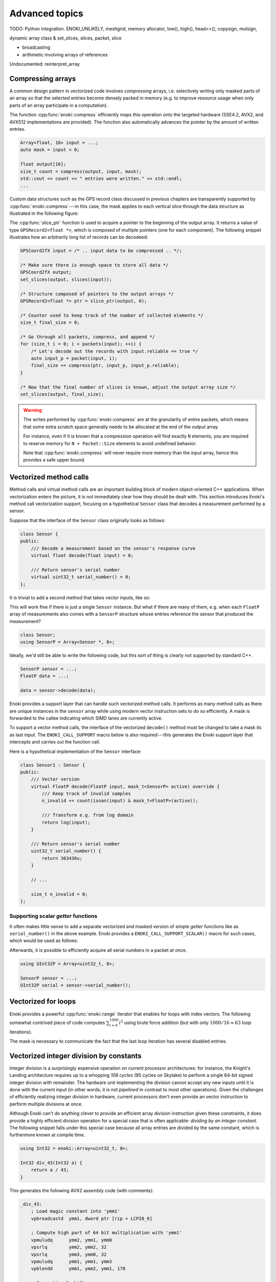 Advanced topics
===============

TODO: Python integration. ENOKI_UNLIKELY, meshgrid, memory allocator, low(),
high(), head<>(), copysign, mulsign,

dynamic array class & set_slices, slices, packet, slice

- broadcasting
- arithmetic involving arrays of references

Undocumented: reinterpret_array

.. _compression:

Compressing arrays
------------------

A common design pattern in vectorized code involves *compressing* arrays, i.e.
selectively writing only masked parts of an array so that the selected entries
become densely packed in memory (e.g. to improve resource usage when only parts
of an array participate in a computation).

The function :cpp:func:`enoki::compress` efficiently maps this operation onto
the targeted hardware (SSE4.2, AVX2, and AVX512 implementations are provided).
The function also automatically advances the pointer by the amount of written
entries.

.. code-block:: cpp

    Array<float, 16> input = ...;
    auto mask = input < 0;

    float output[16];
    size_t count = compress(output, input, mask);
    std::cout << count << " entries were written." << std::endl;
    ...

Custom data structures such as the GPS record class discussed in previous
chapters are transparently supported by :cpp:func:`enoki::compress`---in this
case, the mask applies to each vertical slice through the data structure as
illustrated in the following figure:

.. image:: advanced-01.svg
    :width: 800px
    :align: center

The :cpp:func:`slice_ptr` function is used to acquire a pointer to the
beginning of the output array. It returns a value of type ``GPSRecord2<float
*>``, which is composed of multiple pointers (one for each component). The
following snippet illustrates how an arbitrarily long list of records can be
decodeed:

.. code-block:: cpp

    GPSCoord2fX input = /* .. input data to be compressed .. */;

    /* Make sure there is enough space to store all data */
    GPSCoord2fX output;
    set_slices(output, slices(input));

    /* Structure composed of pointers to the output arrays */
    GPSRecord2<float *> ptr = slice_ptr(output, 0);

    /* Counter used to keep track of the number of collected elements */
    size_t final_size = 0;

    /* Go through all packets, compress, and append */
    for (size_t i = 0; i < packets(input); ++i) {
        /* Let's decode out the records with input.reliable == true */
        auto input_p = packet(input, i);
        final_size += compress(ptr, input_p, input_p.reliable);
    }

    /* Now that the final number of slices is known, adjust the output array size */
    set_slices(output, final_size);

.. warning::

    The writes performed by :cpp:func:`enoki::compress` are at the granularity
    of entire packets, which means that some extra scratch space generally
    needs to be allocated at the end of the output array.

    For instance, even if it is known that a compression operation will find
    exactly ``N`` elements, you are required to reserve memory for ``N +
    Packet::Size`` elements to avoid undefined behavior.

    Note that :cpp:func:`enoki::compress` will never require more memory than
    the input array, hence this provides a safe upper bound.

Vectorized method calls
-----------------------

Method calls and virtual method calls are an important building block of modern
object-oriented C++ applications. When vectorization enters the picture, it is
not immediately clear how they should be dealt with. This section introduces
Enoki's method call vectorization support, focusing on a hypothetical
``Sensor`` class that decodes a measurement performed by a sensor.

Suppose that the interface of the ``Sensor`` class originally looks as follows:

.. code-block:: cpp

    class Sensor {
    public:
        /// Decode a measurement based on the sensor's response curve
        virtual float decode(float input) = 0;

        /// Return sensor's serial number
        virtual uint32_t serial_number() = 0;
    };

It is trivial to add a second method that takes vector inputs, like so:

.. code-block:: cpp
    :emphasize-lines: 9

    using FloatP = Array<float, 8>;

    class Sensor {
    public:
        /// Scalar version
        virtual float decode(float input) = 0;

        /// Vector version
        virtual FloatP decode(FloatP input) = 0;

        /// Return sensor's serial number
        virtual uint32_t serial_number() = 0;
    };

This will work fine if there is just a single ``Sensor`` instance. But what if
there are many of them, e.g. when each ``FloatP`` array of measurements also
comes with a ``SensorP`` structure whose entries reference the sensor that
produced the measurement?

.. code-block:: cpp

    class Sensor;
    using SensorP = Array<Sensor *, 8>;

Ideally, we'd still be able to write the following code, but this sort of thing
is clearly not supported by standard C++.

.. code-block:: cpp

    SensorP sensor = ...;
    FloatP data = ...;

    data = sensor->decode(data);

Enoki provides a support layer that can handle such vectorized method calls. It
performs as many method calls as there are unique instances in the ``sensor``
array while using modern vector instruction sets to do so efficiently. A mask
is forwarded to the callee indicating which SIMD lanes are currently active.

To support a vector method calls, the interface of the vectorized ``decode()``
method must be changed to take a mask its as last input. The
``ENOKI_CALL_SUPPORT`` macro below is also required---this generates the Enoki
support layer that intercepts and carries out the function call.

.. code-block:: cpp
    :emphasize-lines: 7, 13, 14, 15, 16

    class Sensor {
    public:
        // Scalar version
        virtual float decode(float input) = 0;

        // Vector version
        virtual FloatP decode(FloatP input, mask_t<SensorP> mask) = 0;

        /// Return sensor's serial number
        virtual uint32_t serial_number() = 0;
    };

    ENOKI_CALL_SUPPORT_BEGIN(SensorP)
    ENOKI_CALL_SUPPORT(decode)
    /// .. potentially other methods ..
    ENOKI_CALL_SUPPORT_END(SensorP)

Here is a hypothetical implementation of the ``Sensor`` interface:

.. code-block:: cpp

    class Sensor1 : Sensor {
    public:
        /// Vector version
        virtual FloatP decode(FloatP input, mask_t<SensorP> active) override {
            /// Keep track of invalid samples
            n_invalid += count(isnan(input) & mask_t<FloatP>(active));

            /// Transform e.g. from log domain
            return log(input);
        }

        /// Return sensor's serial number
        uint32_t serial_number() {
            return 363436u;
        }

        // ...

        size_t n_invalid = 0;
    };

Supporting scalar *getter* functions
************************************

It often makes little sense to add a separate vectorized and masked version of
simple *getter* functions like as ``serial_number()`` in the above example.
Enoki provides a ``ENOKI_CALL_SUPPORT_SCALAR()`` macro for such cases, which
would be used as follows:

.. code-block:: cpp
    :emphasize-lines: 3

    ENOKI_CALL_SUPPORT_BEGIN(SensorP)
    ENOKI_CALL_SUPPORT(decode)
    ENOKI_CALL_SUPPORT_SCALAR(serial_number)
    ENOKI_CALL_SUPPORT_END(SensorP)

Afterwards, it is possible to efficiently acquire all serial numbers in a
packet at once.

.. code-block:: cpp

    using UInt32P = Array<uint32_t, 8>;

    SensorP sensor = ...;
    UInt32P serial = sensor->serial_number();

Vectorized for loops
--------------------

Enoki provides a powerful :cpp:func:`enoki::range` iterator that enables for
loops with index vectors. The following somewhat contrived piece of code
computes :math:`\sum_{i=0}^{1000}i^2` using brute force addition (but with only
:math:`1000/16\approx 63` loop iterations).

.. code-block:: cpp
    :emphasize-lines: 4

    using Index = Array<uint32_t, 16>;

    Index result(0);

    for (auto pair : range<Index>(0, 1000)) {
        Index index = pair.first;
        mask_t<Index> mask = pair.second;

        result += select(
            mask,
            index * index,
            Index(0)
        );
    }

    assert(hsum(result) == 332833500);

The mask is necessary to communicate the fact that the last loop iteration has
several disabled entries.

.. _integer-division:

Vectorized integer division by constants
----------------------------------------

Integer division is a surprisingly expensive operation on current processor
architectures: for instance, the Knight's Landing architecture requires up to a
whopping *108 cycles* (95 cycles on Skylake) to perform a single 64-bit signed
integer division with remainder. The hardware unit implementing the division
cannot accept any new inputs until it is done with the current input (in other
words, it is not *pipelined* in contrast to most other operations).
Given the challenges of efficiently realizing integer division in hardware,
current processors don't even provide an vector instruction to perform multiple
divisions at once.

Although Enoki can't do anything clever to provide an efficient array division
instruction given these constraints, it does provide a highly efficient
division operation for a special case that is often applicable: *dividing by an
integer constant*. The following snippet falls under this special case because
all array entries are divided by the same constant, which is furthermore known
at compile time.

.. code-block:: cpp

    using Int32 = enoki::Array<uint32_t, 8>;

    Int32 div_43(Int32 a) {
        return a / 43;
    }

This generates the following AVX2 assembly code (with comments):

.. code-block:: nasm

    _div_43:
        ; Load magic constant into 'ymm1'
        vpbroadcastd  ymm1, dword ptr [rip + LCPI0_0]

        ; Compute high part of 64 bit multiplication with 'ymm1'
        vpmuludq      ymm2, ymm1, ymm0
        vpsrlq        ymm2, ymm2, 32
        vpsrlq        ymm3, ymm0, 32
        vpmuludq      ymm1, ymm1, ymm3
        vpblendd      ymm1, ymm2, ymm1, 170

        ; Correction & shift
        vpsubd        ymm0, ymm0, ymm1
        vpsrld        ymm0, ymm0, 1
        vpaddd        ymm0, ymm0, ymm1
        vpsrld        ymm0, ymm0, 5
        ret

We've effectively turned the division into a sequence of 2 multiplies, 4
shifts, and 2 additions/subtractions. Needless to say, this is going to be much
faster than sequence of high-latency/low-througput scalar divisions.

In cases where the constant is not known at compile time, a
:cpp:class:`enoki::divisor` instance can be precomputed and efficiently applied
using :cpp:func:`enoki::divisor::operator()`, as shown in the following example:

.. code-block:: cpp

    using Int32 = enoki::Array<uint32_t, 8>;

    void divide(Int32 *a, int32_t b, size_t n) {
        /* Precompute magic constants */
        divisor<int32_t> prec_div = b;

        /* Now apply the precomputed division efficiently */
        for (size_t i = 0; i < n; ++i)
            a[i] = prec_div(a[i]);
    }

The following plots show the speedup compared to scalar division when dividing
100 million integer packets of size 16 by a compile-time constant. As can be
seen, the difference is fairly significant on consumer processors (up to
**13.2x** on Skylake) and *huge* on the simple cores found on a Xeon Phi (up to
**61.2x** on Knight's Landing).

.. image:: advanced-03.svg
    :width: 600px
    :align: center

.. image:: advanced-02.svg
    :width: 600px
    :align: center

Enoki's implementation of division by constants is based on the excellent
`libdivide <https://github.com/ridiculousfish/libdivide>`_ library.

.. note::

    As can be seen, unsigned divisions are generally cheaper than signed
    division, and 32 bit division is considerably cheaper than 64 bit
    divisions. The reason for this is that a *64 bit high multiplication*
    instruction required by the algorithm does not exist and must be emulated.


Reinterpreting the contents of arrays
-------------------------------------

In additions to casts between different types, it is possible to reinterpret
the bit-level representation as a different type when both source and target
types have matching sizes and layouts:

.. code-block:: cpp

    using Source = Array<int64_t, 32>;
    using Target = Array<double, 32>;

    Source source = /* ... integer vector which makes sense when interpreted as a double value ... */;
    Target target = reinterpret_array<Target>(source);

This feature can also be used to convert between mask types.

.. _platform-differences:

Architectural differences handled by Enoki
------------------------------------------

Note that the AVX512 back-end is special and instead uses eight dedicated mask
registers to store masks compactly (allocating only a single bit per mask
entry). Such tedious differences between platforms are invisible in user code
that uses the abstractions of Enoki.

for instance, machines with AVX (but no AVX2)
don't have an 8-wide integer vector unit. This means that an ``Array<float,
8>`` can be represented using a single AVX ``ymm`` register, but casting it to
an ``Array<int32_t, 8>`` entails switching to a pair of half width SSE4.2
``xmm`` integer registers, etc.

---for instance, AVX512 uses special mask
registers, while older Intel machines use normal vector registers that have all
bits set to ``1`` for entries where the comparison was true and ``0``
elsewhere. Such tedious platform differences are hidden when using the
abstractions of Enoki.

- Enoki provides control over the rounding mode of elementary arithmetic
  operations. The AVX512 back-end can translate this into particularly
  efficient instruction sequences with embedded rounding flags.

The histogram problem and conflict detection
--------------------------------------------

Consider vectorizing a function that increments the entries of a histogram
given a SIMD vector with histogram bin indices. It is impossible to do this
kind of indirect update using a normal pair of gather and scatter operations,
since incorrect updates occur whenever the ``indices`` array contains an index
multiple times:

.. code-block:: cpp

    using Float = Array<float, 16>;
    using Index = Array<int32_t, 16>;

    float hist[1000] = { 0.f }; /* Histogram entries */

    Index indices = /* .. bin indices whose value should be increased .. */;

    /* Ooops, don't do this. Some entries may have to be incremented multiple time.. */
    scatter(hist, gather<Float>(hist, indices) + 1, indices);

Enoki provides a function named :cpp:func:`enoki::transform`, which modifies an
indirect memory location in a way that is not susceptible to conflicts. The
function takes an arbitrary function as parameter and applies it to the
specified memory location, which allows this approach to generalize to
situations other than just building histograms.

.. code-block:: cpp

    /* Unmasked version */
    transform<Float>(hist, indices, [](auto x) { return x + 1; });

    /* Masked version */
    transform<Float>(hist, indices, [](auto x) { return x + 1; }, mask);

Internally, :cpp:func:`enoki::transform` detects and processes conflicts using
the AVX512CDI instruction set. When conflicts are present, the function
provided as an argument may be applied multiple times in a row. When AVX512CDI
is not available, a (slower) scalar fallback implementation is used.

.. _custom-arrays:

Defining custom array types
---------------------------

Enoki provides a mechanism for declaring custom array types using the
`Curiously recurring template pattern
<https://en.wikipedia.org/wiki/Curiously_recurring_template_pattern>`_. The
following snippet shows a declaration of a hypothetical type named ``Spectrum``
representing a discretized color spectrum. ``Spectrum`` behaves the same way as
:cpp:class:`Array` and supports all regular Enoki operations.

.. code-block:: cpp

    template <typename Type, size_t Size>
    struct Spectrum : enoki::StaticArrayImpl<Type, Size, false,
                                            RoundingMode::Default,
                                            Spectrum<Type, Size>> {

        /// Base class
        using Base = enoki::StaticArrayImpl<Type, Size, false,
                                            RoundingMode::Default,
                                            Spectrum<Type, Size>>;

        /// Import constructors, assignment operators, etc.
        ENOKI_DECLARE_CUSTOM_ARRAY(Base, Spectrum)

        /// Helper alias used to transition between vector types (used by enoki::vectorize)
        template <typename T> using ReplaceType = Spectrum<T, Size>;
    };

The main reason for declaring custom arrays is to tag (and preserve)
the type of arrays within expressions. For instance, the type of ``value2``
in the following snippet is ``Spectrum<float, 8>``.

.. code-block:: cpp

    Spectrum<float, 8> value = { ... };
    auto value2 = exp(-value);

Adding backends for new instruction sets
----------------------------------------

Adding a new Enoki array type involves creating a new partial overload of the
``StaticArrayImpl<>`` template that derives from ``StaticArrayBase``. To
support the full feature set of Enoki, overloads must provide at least a set of
core methods shown below. The underscores in the function names indicate that
this is considered non-public API that should only be accessed indirectly via
the routing templates in ``enoki/enoki_router.h``.

* The following core operations must be provided by every implementation.

  * Loads and stores: ``store_``, ``store_unaligned_``, ``load_``,
    ``load_unaligned_``.

  * Arithmetic and bit-level operations: ``add_``, ``sub_``, ``mul_``, ``mulhi_``
    (signed/unsigned high integer multiplication), ``div_``, ``and_``, ``or_``,
    ``xor_``.

  * Unary operators: ``neg_``, ``not_``.

  * Comparison operators that produce masks: ``ge_``, ``gt_``, ``lt_``, ``le_``,
    ``eq_``, ``neq_``.

  * Other elementary operations: ``abs_``, ``ceil_``, ``floor_``, ``max_``,
    ``min_``, ``round_``, ``sqrt_``.

  * Shift operations for integers: ``sl_``, ``sli_``, ``slv_``, ``sr_``, ``sri_``,
    ``srv_``.

  * Horizontal operations: ``none_``, ``all_``, ``any_``, ``hprod_``, ``hsum_``,
    ``hmax_``, ``hmin_``, ``count_``.

  * Masked blending operation: ``select_``.

  * Access to low and high part (if applicable): ``high_``, ``low_``.

  * Zero-valued array creation: ``zero_``.

* The following operations all have default implementations in Enoki's
  mathematical support library, hence overriding them is optional.

  However, doing so may be worthwile if efficient hardware-level support exists
  on the target platform.

  * Shuffle operation (emulated using scalar operations by default):
    ``shuffle_``.

  * Compressed stores (emulated using scalar operations by default):
    ``store_compress_``.

  * Extracting an element based on a mask (emulated using scalar operations by default):
    ``extract_``.

  * Scatter/gather operations (emulated using scalar operations by default):
    ``scatter_``, ``gather_``.

  * Prefetch operations (no-op by default): ``prefetch_``.

  * Trigonometric and hyperbolic functions: ``sin_``, ``sinh_``, ``sincos_``,
    ``sincosh_``, ``cos_``, ``cosh_``, ``tan_``, ``tanh_``, ``csc_``,
    ``csch_``, ``sec_``, ``sech_``, ``cot_``, ``coth_``, ``asin_``,
    ``asinh_``, ``acos_``, ``acosh_``, ``atan_``, ``atanh_``.

  * Fused multiply-add routines (reduced to ``add_``/``sub_`` and ``mul_`` by
    default): ``fmadd_``, ``fmsub_``, ``fnmadd_``, ``fnmsub_``,
    ``fmaddsub_``, ``fmsubadd_``.

  * Reciprocal and reciprocal square root (reduced to ``div_`` and ``sqrt_``
    by default): ``rcp_``, ``rsqrt_``.

  * Dot product (reduced to ``mul_`` and ``hsum_`` by default): ``dot_``.

  * Exponentials, logarithms, powers, floating point exponent manipulation
    functions: ``log_``, ``exp_``, ``pow_`` ``frexp_``, ``ldexp_``.

  * Error function and its inverse: ``erf_``, ``erfinv_``.

  * Optional bit-level rotation operations (reduced to shifts by default):
    ``rol_``, ``roli_``, ``rolv_``, ``ror_``, ``rori_``, ``rorv_``.
